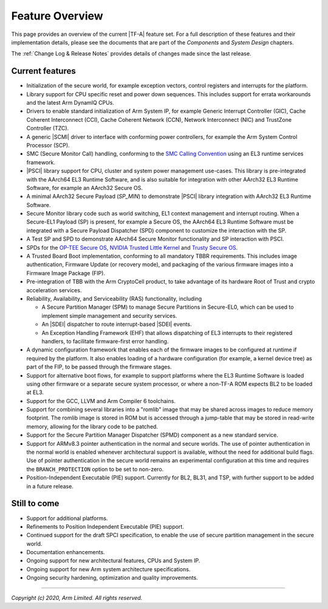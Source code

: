 Feature Overview
================

This page provides an overview of the current |TF-A| feature set. For a full
description of these features and their implementation details, please see
the documents that are part of the *Components* and *System Design* chapters.

The :ref:`Change Log & Release Notes` provides details of changes made since the
last release.

Current features
----------------

-  Initialization of the secure world, for example exception vectors, control
   registers and interrupts for the platform.

-  Library support for CPU specific reset and power down sequences. This
   includes support for errata workarounds and the latest Arm DynamIQ CPUs.

-  Drivers to enable standard initialization of Arm System IP, for example
   Generic Interrupt Controller (GIC), Cache Coherent Interconnect (CCI),
   Cache Coherent Network (CCN), Network Interconnect (NIC) and TrustZone
   Controller (TZC).

-  A generic |SCMI| driver to interface with conforming power controllers, for
   example the Arm System Control Processor (SCP).

-  SMC (Secure Monitor Call) handling, conforming to the `SMC Calling
   Convention`_ using an EL3 runtime services framework.

-  |PSCI| library support for CPU, cluster and system power management
   use-cases.
   This library is pre-integrated with the AArch64 EL3 Runtime Software, and
   is also suitable for integration with other AArch32 EL3 Runtime Software,
   for example an AArch32 Secure OS.

-  A minimal AArch32 Secure Payload (*SP_MIN*) to demonstrate |PSCI| library
   integration with AArch32 EL3 Runtime Software.

-  Secure Monitor library code such as world switching, EL1 context management
   and interrupt routing.
   When a Secure-EL1 Payload (SP) is present, for example a Secure OS, the
   AArch64 EL3 Runtime Software must be integrated with a Secure Payload
   Dispatcher (SPD) component to customize the interaction with the SP.

-  A Test SP and SPD to demonstrate AArch64 Secure Monitor functionality and SP
   interaction with PSCI.

-  SPDs for the `OP-TEE Secure OS`_, `NVIDIA Trusted Little Kernel`_
   and `Trusty Secure OS`_.

-  A Trusted Board Boot implementation, conforming to all mandatory TBBR
   requirements. This includes image authentication, Firmware Update (or
   recovery mode), and packaging of the various firmware images into a
   Firmware Image Package (FIP).

-  Pre-integration of TBB with the Arm CryptoCell product, to take advantage of
   its hardware Root of Trust and crypto acceleration services.

-  Reliability, Availability, and Serviceability (RAS) functionality, including

   -  A Secure Partition Manager (SPM) to manage Secure Partitions in
      Secure-EL0, which can be used to implement simple management and
      security services.

   -  An |SDEI| dispatcher to route interrupt-based |SDEI| events.

   -  An Exception Handling Framework (EHF) that allows dispatching of EL3
      interrupts to their registered handlers, to facilitate firmware-first
      error handling.

-  A dynamic configuration framework that enables each of the firmware images
   to be configured at runtime if required by the platform. It also enables
   loading of a hardware configuration (for example, a kernel device tree)
   as part of the FIP, to be passed through the firmware stages.

-  Support for alternative boot flows, for example to support platforms where
   the EL3 Runtime Software is loaded using other firmware or a separate
   secure system processor, or where a non-TF-A ROM expects BL2 to be loaded
   at EL3.

-  Support for the GCC, LLVM and Arm Compiler 6 toolchains.

-  Support for combining several libraries into a "romlib" image that may be
   shared across images to reduce memory footprint. The romlib image is stored
   in ROM but is accessed through a jump-table that may be stored
   in read-write memory, allowing for the library code to be patched.

-  Support for the Secure Partition Manager Dispatcher (SPMD) component as a
   new standard service.

-  Support for ARMv8.3 pointer authentication in the normal and secure worlds.
   The use of pointer authentication in the normal world is enabled whenever
   architectural support is available, without the need for additional build
   flags. Use of pointer authentication in the secure world remains an
   experimental configuration at this time and requires the
   ``BRANCH_PROTECTION`` option to be set to non-zero.

-  Position-Independent Executable (PIE) support. Currently for BL2, BL31, and
   TSP, with further support to be added in a future release.

Still to come
-------------

-  Support for additional platforms.

-  Refinements to Position Independent Executable (PIE) support.

-  Continued support for the draft SPCI specification, to enable the use of
   secure partition management in the secure world.

-  Documentation enhancements.

-  Ongoing support for new architectural features, CPUs and System IP.

-  Ongoing support for new Arm system architecture specifications.

-  Ongoing security hardening, optimization and quality improvements.

.. _SMC Calling Convention: http://infocenter.arm.com/help/topic/com.arm.doc.den0028b/ARM_DEN0028B_SMC_Calling_Convention.pdf
.. _OP-TEE Secure OS: https://github.com/OP-TEE/optee_os
.. _NVIDIA Trusted Little Kernel: http://nv-tegra.nvidia.com/gitweb/?p=3rdparty/ote_partner/tlk.git;a=summary
.. _Trusty Secure OS: https://source.android.com/security/trusty

--------------

*Copyright (c) 2020, Arm Limited. All rights reserved.*
